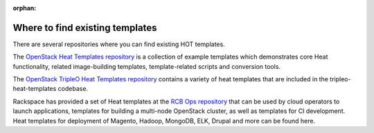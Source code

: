 :orphan:

.. _existing_templates:

================================
Where to find existing templates
================================

There are several repositories where you can find existing HOT templates.

The `OpenStack Heat Templates repository`_ is a collection of example
templates which demonstrates core Heat functionality, related image-building
templates, template-related scripts and conversion tools.

.. _OpenStack Heat Templates Repository: https://git.openstack.org/cgit/openstack/heat-templates/tree/

The `OpenStack TripleO Heat Templates repository`_ contains a variety of
heat templates that are included in the tripleo-heat-templates codebase.

.. _OpenStack TripleO Heat Templates repository: https://git.openstack.org/cgit/openstack/tripleo-heat-templates/tree/

Rackspace has provided a set of Heat templates at the `RCB Ops repository`_
that can be used by cloud operators to launch applications, templates for
building a multi-node OpenStack cluster, as well as templates for CI
development. Heat templates for deployment of Magento, Hadoop, MongoDB,
ELK, Drupal and more can be found here.

.. _RCB Ops repository: http://github.com/rcbops/
